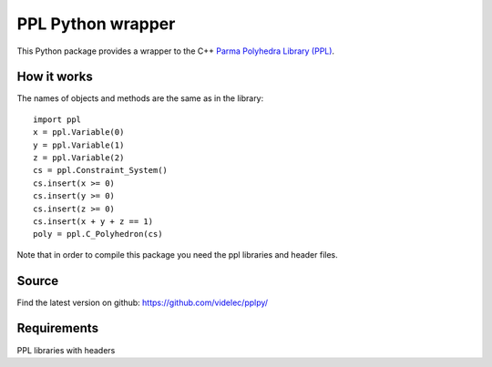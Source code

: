 PPL Python wrapper
==================

This Python package provides a wrapper to the C++ `Parma Polyhedra Library
(PPL) <http://bugseng.com/products/ppl/>`_.

How it works
------------

The names of objects and methods are the same as in the library::

    import ppl
    x = ppl.Variable(0)
    y = ppl.Variable(1)
    z = ppl.Variable(2)
    cs = ppl.Constraint_System()
    cs.insert(x >= 0)
    cs.insert(y >= 0)
    cs.insert(z >= 0)
    cs.insert(x + y + z == 1)
    poly = ppl.C_Polyhedron(cs)

Note that in order to compile this package you need the ppl libraries and
header files. 

Source
------

Find the latest version on github: https://github.com/videlec/pplpy/


Requirements
------------

PPL libraries with headers
